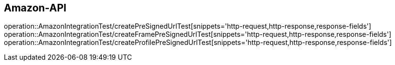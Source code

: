 [[Amazon-API]]
== Amazon-API

operation::AmazonIntegrationTest/createPreSignedUrlTest[snippets='http-request,http-response,response-fields']
operation::AmazonIntegrationTest/createFramePreSignedUrlTest[snippets='http-request,http-response,response-fields']
operation::AmazonIntegrationTest/createProfilePreSignedUrlTest[snippets='http-request,http-response,response-fields']

